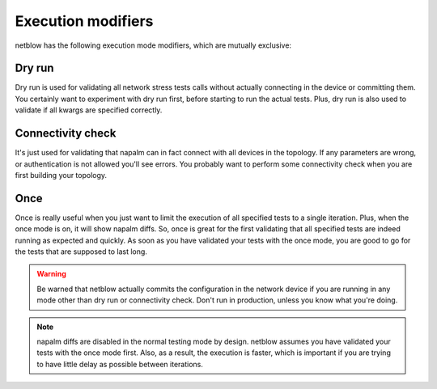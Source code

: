 Execution modifiers
===================

netblow has the following execution mode modifiers, which are mutually exclusive:

Dry run
-------

Dry run is used for validating all network stress tests calls without actually connecting in the device or committing them. You certainly want to experiment with dry run first, before starting to run the actual tests. Plus, dry run is also used to validate if all kwargs are specified correctly.

Connectivity check
------------------

It's just used for validating that napalm can in fact connect with all devices in the topology. If any parameters are wrong, or authentication is not allowed you'll see errors. You probably want to perform some connectivity check when you are first building your topology.

Once
----

Once is really useful when you just want to limit the execution of all specified tests to a single iteration. Plus, when the once mode is on, it will show napalm diffs. So, once is great for the first validating that all specified tests are indeed running as expected and quickly. As soon as you have validated your tests with the once mode, you are good to go for the tests that are supposed to last long.


.. warning::

    Be warned that netblow actually commits the configuration in the network device if you are running in any mode other than dry run or connectivity check. Don't run in production, unless you know what you're doing.


.. note::

    napalm diffs are disabled in the normal testing mode by design. netblow assumes you have validated your tests with the once mode first. Also, as a result, the execution is faster, which is important if you are trying to have little delay as possible between iterations.

